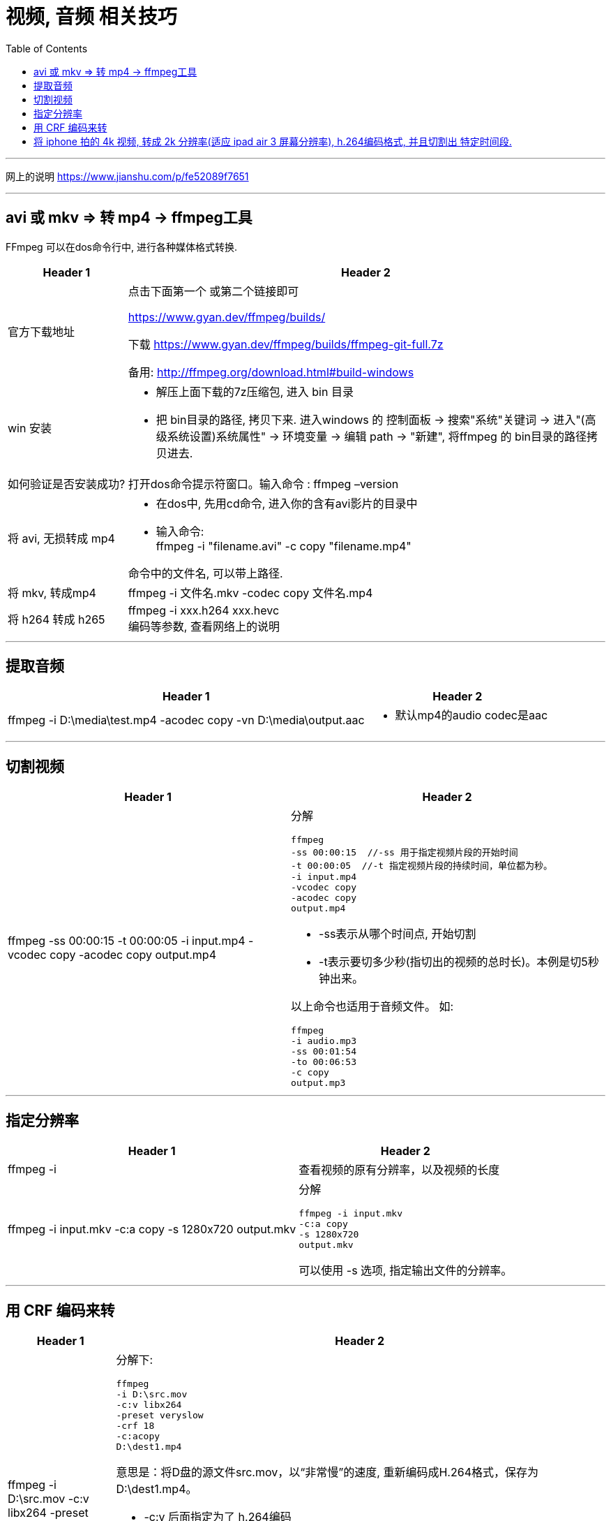 
= 视频, 音频 相关技巧
:toc:

---

网上的说明
https://www.jianshu.com/p/fe52089f7651

---

== avi 或 mkv => 转 mp4 -> ffmpeg工具

FFmpeg 可以在dos命令行中, 进行各种媒体格式转换.

[cols="1a,4a"]
|===
|Header 1 |Header 2

|官方下载地址
|点击下面第一个 或第二个链接即可

https://www.gyan.dev/ffmpeg/builds/

下载 https://www.gyan.dev/ffmpeg/builds/ffmpeg-git-full.7z

备用:
http://ffmpeg.org/download.html#build-windows

|win 安装
|- 解压上面下载的7z压缩包, 进入 bin 目录
- 把 bin目录的路径, 拷贝下来. 进入windows 的 控制面板 -> 搜索"系统"关键词 -> 进入"(高级系统设置)系统属性" -> 环境变量 -> 编辑 path -> "新建", 将ffmpeg 的 bin目录的路径拷贝进去.

|如何验证是否安装成功?
|打开dos命令提示符窗口。输入命令 :  ffmpeg –version

|将 avi, 无损转成 mp4
|- 在dos中, 先用cd命令, 进入你的含有avi影片的目录中
- 输入命令: +
ffmpeg -i "filename.avi" -c copy "filename.mp4" +

命令中的文件名, 可以带上路径.

|将 mkv, 转成mp4
|ffmpeg -i 文件名.mkv -codec copy 文件名.mp4

|将 h264 转成 h265
|ffmpeg -i xxx.h264 xxx.hevc +
编码等参数, 查看网络上的说明
|===


---

== 提取音频

[cols="1a,1a" options="autowidth"]
|===
|Header 1 |Header 2

|ffmpeg -i D:\media\test.mp4 -acodec copy -vn D:\media\output.aac
|- 默认mp4的audio codec是aac
|===

---

== 切割视频

[cols="1a,1a" options="autowidth"]
|===
|Header 1 |Header 2

|ffmpeg -ss 00:00:15 -t 00:00:05 -i input.mp4 -vcodec copy -acodec copy output.mp4
|分解
....
ffmpeg
-ss 00:00:15  //-ss 用于指定视频片段的开始时间
-t 00:00:05  //-t 指定视频片段的持续时间，单位都为秒。
-i input.mp4
-vcodec copy
-acodec copy
output.mp4
....

- -ss表示从哪个时间点, 开始切割
- -t表示要切多少秒(指切出的视频的总时长)。本例是切5秒钟出来。


以上命令也适用于音频文件。 如:
....
ffmpeg
-i audio.mp3
-ss 00:01:54
-to 00:06:53
-c copy
output.mp3
....


|===

---

== 指定分辨率

[cols="1a,1a" options="autowidth"]
|===
|Header 1 |Header 2

|ffmpeg -i
|查看视频的原有分辨率，以及视频的长度

|ffmpeg -i input.mkv -c:a copy -s 1280x720 output.mkv
|分解
....
ffmpeg -i input.mkv
-c:a copy
-s 1280x720
output.mkv
....
可以使用 -s 选项, 指定输出文件的分辨率。

|===

---

== 用 CRF 编码来转

[cols="1a,1a" options="autowidth"]
|===
|Header 1 |Header 2

|ffmpeg -i D:\src.mov -c:v libx264 -preset veryslow -crf 18 -c:acopy D:\dest1.mp4

或

ffmpeg -i input.mp4 -c:v libx264 -crf 23 output.mp4

|分解下:
....
ffmpeg
-i D:\src.mov
-c:v libx264
-preset veryslow
-crf 18
-c:acopy
D:\dest1.mp4
....

意思是：将D盘的源文件src.mov，以“非常慢”的速度, 重新编码成H.264格式，保存为D:\dest1.mp4。

- -c:v  后面指定为了 h.264编码
- -preset : 指定的编码速度越慢，获得的压缩效率就越高。 +
-preset取值范围：ultrafast,superfast,veryfast,faster,fast,medium,slow,slower,veryslow,placebo

- -crf参数 : 取值范围为0——51. 其中0为无损模式. 数值越大，画质越差，生成的文件却越小。从主观上讲，18——28是一个合理的范围。18被认为是视觉无损的（从技术角度上看当然还是有损的）

image:img/001.png[]

大体来说: +
-> CRF数值 +6,  会使文件大小减半 +
-> CRF数值 -6,  会使大小增一倍。

- -c:a copy 指不重新编码音频, 而将音频数据, 从源文件中以原有编码格式, 直接拷入目标文件.

|===

---

== 将 iphone 拍的 4k 视频, 转成 2k 分辨率(适应 ipad air 3 屏幕分辨率), h.264编码格式, 并且切割出 特定时间段.

....
ffmpeg -i F:\+++" "周喆韬\2022.4.16\2022_04_16_09_26_IMG_0552.MOV  -ss 00:25:33  -t 00:04:13   -s 2048x1152   -c:v libx264  -preset veryfast  -crf 18  -acodec copy  C:\zzt\压缩" "ipad专用\output.mp4  // 如果文件名中有空格, 在cmd中, 需要用" "双引号把空格包起来.
....

....
ffmpeg
-i input.mp4
-ss 00:00:15   //表示从哪个时间点, 开始切割
-t 00:00:05   //表示要切多少秒(指切出的视频的总时长)。本例是切5秒钟出来。
-s 1280x720   //指定输出文件的分辨率
-c:v libx264   //指定用 h.264编码. 其中 -c:v 用于指定视频编码，-c:a 指定音频编码
-preset veryslow  //指定的编码速度越慢，获得的压缩效率就越高。preset取值范围：ultrafast,superfast,veryfast,faster,fast,medium,slow,slower,veryslow,placebo
-crf 18   //取值范围为0——51. 其中0为无损模式. 数值越大，画质越差，生成的文件却越小。从主观上讲，18——28是一个合理的范围。
-acodec copy   //不重新编码音频, 而将音频数据, 从源文件中以原有编码格式, 直接拷入目标文件.
output.mp4
....



